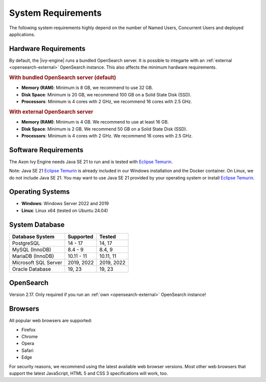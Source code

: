 .. _engine-system-requirements:

System Requirements
===================

The following system requirements highly depend on the number of Named Users,
Concurrent Users and deployed applications.


Hardware Requirements
---------------------

By default, the |ivy-engine| runs a bundled OpenSearch server. It is possible
to integarte with an :ref:`external <opensearch-external>` OpenSearch
instance. This also affects the minimum hardware requirements.


.. rubric:: With bundled OpenSearch server (default)

* **Memory (RAM)**:
  Minimum is 8 GB, we recommend to use 32 GB.

* **Disk Space**:
  Minimum is 20 GB, we recommend 100 GB on a Solid State Disk (SSD).

* **Processors**:
  Minimum is 4 cores with 2 GHz, we recommend 16 cores with 2.5 GHz.


.. rubric:: With external OpenSearch server

* **Memory (RAM)**:
  Minimum is 4 GB. We recommend to use at least 16 GB.

* **Disk Space**:
  Minimum is 2 GB. We recommend 50 GB on a Solid State Disk (SSD).

* **Processors**:
  Minimum is 4 cores with 2 GHz. We recommend 16 cores with 2.5 GHz.


Software Requirements
---------------------

The Axon Ivy Engine needs Java SE 21 to run and is tested with `Eclipse Temurin
<https://adoptium.net/>`_.

Note: Java SE 21 `Eclipse Temurin <https://adoptium.net/>`_ is already
included in our Windows installation and the Docker container.    
On Linux, we do not include Java SE 21. You may want to use Java SE 21 provided
by your operating system or install `Eclipse Temurin <https://adoptium.net/>`_.


Operating Systems
-----------------

* **Windows**:
  Windows Server 2022 and 2019

* **Linux**:
  Linux x64 (tested on Ubuntu 24.04)


System Database
---------------

+---------------------+-----------------------------+-----------+
|Database System      |Supported                    | Tested    |
+=====================+=============================+===========+
|PostgreSQL           |14 - 17                      |14, 17     |
+---------------------+-----------------------------+-----------+
|MySQL (InnoDB)       |8.4 - 9                      |8.4, 9     |
+---------------------+-----------------------------+-----------+
|MariaDB (InnoDB)     |10.11 - 11                   |10.11, 11  |
+---------------------+-----------------------------+-----------+
|Microsoft SQL Server |2019, 2022                   |2019, 2022 |
+---------------------+-----------------------------+-----------+
|Oracle Database      |19, 23                       |19, 23     |
+---------------------+-----------------------------+-----------+


OpenSearch
-------------

Version 2.17. Only required if you run an :ref:`own <opensearch-external>`
OpenSearch instance!


Browsers
--------
All popular web browsers are supported:

- Firefox
- Chrome
- Opera
- Safari
- Edge

For security reasons, we recommend using the latest available web browser
versions. Most other web browsers that support the latest JavaScript, HTML 5 and
CSS 3 specifications will work, too.
